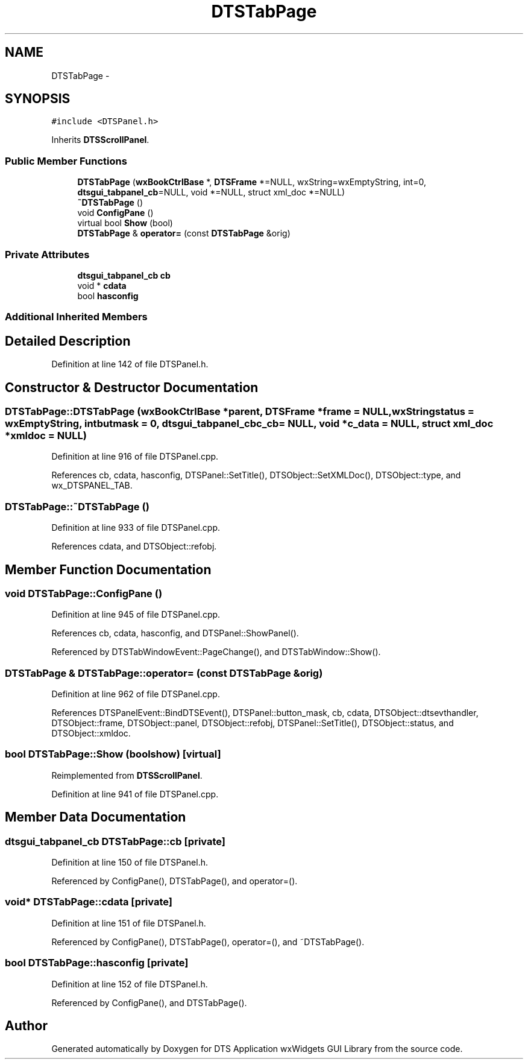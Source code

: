 .TH "DTSTabPage" 3 "Fri Oct 11 2013" "Version 0.00" "DTS Application wxWidgets GUI Library" \" -*- nroff -*-
.ad l
.nh
.SH NAME
DTSTabPage \- 
.SH SYNOPSIS
.br
.PP
.PP
\fC#include <DTSPanel\&.h>\fP
.PP
Inherits \fBDTSScrollPanel\fP\&.
.SS "Public Member Functions"

.in +1c
.ti -1c
.RI "\fBDTSTabPage\fP (\fBwxBookCtrlBase\fP *, \fBDTSFrame\fP *=NULL, wxString=wxEmptyString, int=0, \fBdtsgui_tabpanel_cb\fP=NULL, void *=NULL, struct xml_doc *=NULL)"
.br
.ti -1c
.RI "\fB~DTSTabPage\fP ()"
.br
.ti -1c
.RI "void \fBConfigPane\fP ()"
.br
.ti -1c
.RI "virtual bool \fBShow\fP (bool)"
.br
.ti -1c
.RI "\fBDTSTabPage\fP & \fBoperator=\fP (const \fBDTSTabPage\fP &orig)"
.br
.in -1c
.SS "Private Attributes"

.in +1c
.ti -1c
.RI "\fBdtsgui_tabpanel_cb\fP \fBcb\fP"
.br
.ti -1c
.RI "void * \fBcdata\fP"
.br
.ti -1c
.RI "bool \fBhasconfig\fP"
.br
.in -1c
.SS "Additional Inherited Members"
.SH "Detailed Description"
.PP 
Definition at line 142 of file DTSPanel\&.h\&.
.SH "Constructor & Destructor Documentation"
.PP 
.SS "DTSTabPage::DTSTabPage (\fBwxBookCtrlBase\fP *parent, \fBDTSFrame\fP *frame = \fCNULL\fP, wxStringstatus = \fCwxEmptyString\fP, intbutmask = \fC0\fP, \fBdtsgui_tabpanel_cb\fPc_cb = \fCNULL\fP, void *c_data = \fCNULL\fP, struct xml_doc *xmldoc = \fCNULL\fP)"

.PP
Definition at line 916 of file DTSPanel\&.cpp\&.
.PP
References cb, cdata, hasconfig, DTSPanel::SetTitle(), DTSObject::SetXMLDoc(), DTSObject::type, and wx_DTSPANEL_TAB\&.
.SS "DTSTabPage::~DTSTabPage ()"

.PP
Definition at line 933 of file DTSPanel\&.cpp\&.
.PP
References cdata, and DTSObject::refobj\&.
.SH "Member Function Documentation"
.PP 
.SS "void DTSTabPage::ConfigPane ()"

.PP
Definition at line 945 of file DTSPanel\&.cpp\&.
.PP
References cb, cdata, hasconfig, and DTSPanel::ShowPanel()\&.
.PP
Referenced by DTSTabWindowEvent::PageChange(), and DTSTabWindow::Show()\&.
.SS "\fBDTSTabPage\fP & DTSTabPage::operator= (const \fBDTSTabPage\fP &orig)"

.PP
Definition at line 962 of file DTSPanel\&.cpp\&.
.PP
References DTSPanelEvent::BindDTSEvent(), DTSPanel::button_mask, cb, cdata, DTSObject::dtsevthandler, DTSObject::frame, DTSObject::panel, DTSObject::refobj, DTSPanel::SetTitle(), DTSObject::status, and DTSObject::xmldoc\&.
.SS "bool DTSTabPage::Show (boolshow)\fC [virtual]\fP"

.PP
Reimplemented from \fBDTSScrollPanel\fP\&.
.PP
Definition at line 941 of file DTSPanel\&.cpp\&.
.SH "Member Data Documentation"
.PP 
.SS "\fBdtsgui_tabpanel_cb\fP DTSTabPage::cb\fC [private]\fP"

.PP
Definition at line 150 of file DTSPanel\&.h\&.
.PP
Referenced by ConfigPane(), DTSTabPage(), and operator=()\&.
.SS "void* DTSTabPage::cdata\fC [private]\fP"

.PP
Definition at line 151 of file DTSPanel\&.h\&.
.PP
Referenced by ConfigPane(), DTSTabPage(), operator=(), and ~DTSTabPage()\&.
.SS "bool DTSTabPage::hasconfig\fC [private]\fP"

.PP
Definition at line 152 of file DTSPanel\&.h\&.
.PP
Referenced by ConfigPane(), and DTSTabPage()\&.

.SH "Author"
.PP 
Generated automatically by Doxygen for DTS Application wxWidgets GUI Library from the source code\&.
